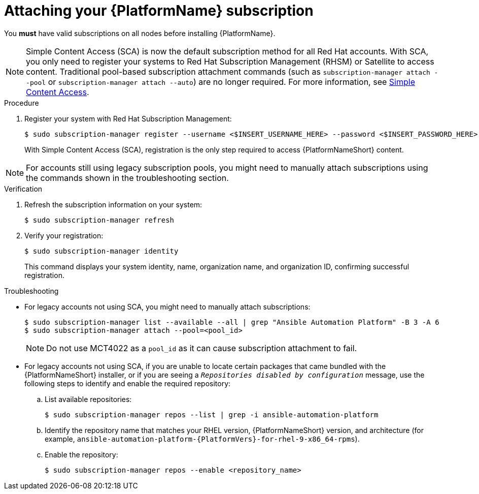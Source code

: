 :_mod-docs-content-type: PROCEDURE

// emurtoug removed this assembly from the Planning guide to avoid duplication of subscription content added to Access management and authentication

[id="proc-attaching-subscriptions"]

= Attaching your {PlatformName} subscription

[role="_abstract"]
You *must* have valid subscriptions on all nodes before installing {PlatformName}.

[NOTE]
====
Simple Content Access (SCA) is now the default subscription method for all Red Hat accounts. With SCA, you only need to register your systems to Red Hat Subscription Management (RHSM) or Satellite to access content. Traditional pool-based subscription attachment commands (such as `subscription-manager attach --pool` or `subscription-manager attach --auto`) are no longer required. For more information, see link:https://access.redhat.com/articles/simple-content-access[Simple Content Access].
====

.Procedure

. Register your system with Red Hat Subscription Management:
+
-----
$ sudo subscription-manager register --username <$INSERT_USERNAME_HERE> --password <$INSERT_PASSWORD_HERE>
-----
+
With Simple Content Access (SCA), registration is the only step required to access {PlatformNameShort} content.

[NOTE]
====
For accounts still using legacy subscription pools, you might need to manually attach subscriptions using the commands shown in the troubleshooting section.
====

.Verification

. Refresh the subscription information on your system:
+
-----
$ sudo subscription-manager refresh
-----

. Verify your registration:
+
-----
$ sudo subscription-manager identity
-----
+
This command displays your system identity, name, organization name, and organization ID, confirming successful registration.

.Troubleshooting

* For legacy accounts not using SCA, you might need to manually attach subscriptions:
+
-----
$ sudo subscription-manager list --available --all | grep "Ansible Automation Platform" -B 3 -A 6
$ sudo subscription-manager attach --pool=<pool_id>
-----
+
[NOTE]
====
Do not use MCT4022 as a `pool_id` as it can cause subscription attachment to fail.
====

* For legacy accounts not using SCA, if you are unable to locate certain packages that came bundled with the {PlatformNameShort} installer, or if you are seeing a `_Repositories disabled by configuration_` message, use the following steps to identify and enable the required repository:

.. List available repositories:
+
-----
$ sudo subscription-manager repos --list | grep -i ansible-automation-platform
-----

.. Identify the repository name that matches your RHEL version, {PlatformNameShort} version, and architecture (for example, `ansible-automation-platform-{PlatformVers}-for-rhel-9-x86_64-rpms`).

.. Enable the repository:
+
-----
$ sudo subscription-manager repos --enable <repository_name>
-----
